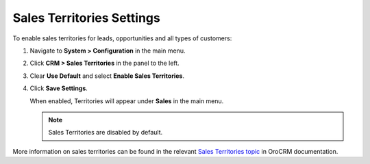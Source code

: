 .. _sys--configuration--crm--sales-pipeline--sales-territories:

Sales Territories Settings
--------------------------

To enable sales territories for leads, opportunities and all types of customers:

1. Navigate to **System > Configuration** in the main menu.
2. Click **CRM > Sales Territories** in the panel to the left.
3. Clear **Use Default** and select **Enable Sales Territories**.
4. Click **Save Settings**.

   When enabled, Territories will appear under **Sales** in the main menu.

   .. note:: Sales Territories are disabled by default.

More information on sales territories can be found in the relevant `Sales Territories topic <https://oroinc.com/doc/orocrm/current/user-guide-sales-tools/b2b-sales/territory-management>`_ in OroCRM documentation.